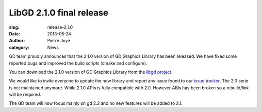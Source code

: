 LibGD 2.1.0 final release
##########################

:slug: release-2.1.0
:date: 2013-05-24
:author: Pierre Joye
:category: News

GD team proudly announces that the 2.1.0 version of GD Graphics
Library has been released.  We have fixed some reported bugs and
improved the build scripts (cmake and configure).

You can download the 2.1.0 version of GD Graphics Library from
the `libgd project`_.

We would like to invite everyone to update the new library and
report any issue found to our `issue tracker`_. The 2.0 serie is not
maintained anymore. While 2.1.0 APIs is fully compatible with 2.0. However
ABIs has been broken so a rebuild/link will be required.

The GD team will now focus mainly on gd 2.2 and no new features will be
added to 2.1.

.. _issue tracker: https://github.com/libgd/libgd/issues
.. _libgd project: https://github.com/libgd/libgd/releases

